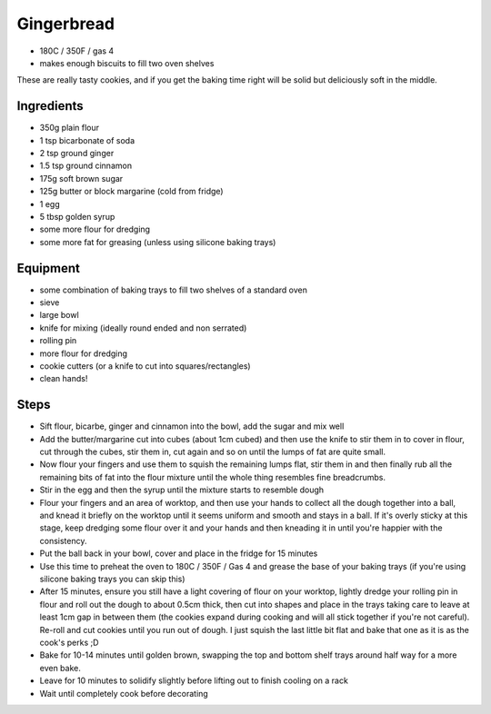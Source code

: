 ===========
Gingerbread
===========

- 180C / 350F / gas 4
- makes enough biscuits to fill two oven shelves

These are really tasty cookies, and if you get the baking time right will be
solid but deliciously soft in the middle.

Ingredients
-----------
- 350g plain flour
- 1 tsp bicarbonate of soda
- 2 tsp ground ginger
- 1.5 tsp ground cinnamon
- 175g soft brown sugar
- 125g butter or block margarine (cold from fridge)
- 1 egg
- 5 tbsp golden syrup
- some more flour for dredging
- some more fat for greasing (unless using silicone baking trays)

Equipment
---------
- some combination of baking trays to fill two shelves of a standard oven
- sieve
- large bowl
- knife for mixing (ideally round ended and non serrated)
- rolling pin
- more flour for dredging
- cookie cutters (or a knife to cut into squares/rectangles)
- clean hands!

Steps
-----
- Sift flour, bicarbe, ginger and cinnamon into the bowl, add the sugar and mix well
- Add the butter/margarine cut into cubes (about 1cm cubed) and then use the knife
  to stir them in to cover in flour, cut through the cubes, stir them in, cut
  again and so on until the lumps of fat are quite small.
- Now flour your fingers and use them to squish the remaining lumps flat, stir
  them in and then finally rub all the remaining bits of fat into the flour
  mixture until the whole thing resembles fine breadcrumbs.
- Stir in the egg and then the syrup until the mixture starts to resemble dough
- Flour your fingers and an area of worktop, and then use your hands to collect
  all the dough together into a ball, and knead it briefly on the worktop until it seems
  uniform and smooth and stays in a ball. If it's overly sticky at this stage,
  keep dredging some flour over it and your hands and then kneading it in until
  you're happier with the consistency.
- Put the ball back in your bowl, cover and place in the fridge for 15 minutes
- Use this time to preheat the oven to 180C / 350F / Gas 4 and grease the base of your baking trays (if you're using silicone baking trays you can skip this) 
- After 15 minutes, ensure you still have a light covering of flour on your
  worktop, lightly dredge your rolling pin in flour and roll out the dough to
  about 0.5cm thick, then cut into shapes and place in the trays taking care to
  leave at least 1cm gap in between them (the cookies expand during cooking and
  will all stick together if you're not careful). Re-roll and cut cookies until
  you run out of dough. I just squish the last little bit flat and bake that one
  as it is as the cook's perks ;D
- Bake for 10-14 minutes until golden brown, swapping the top and bottom shelf
  trays around half way for a more even bake.
- Leave for 10 minutes to solidify slightly before lifting out to finish cooling
  on a rack
- Wait until completely cook before decorating

